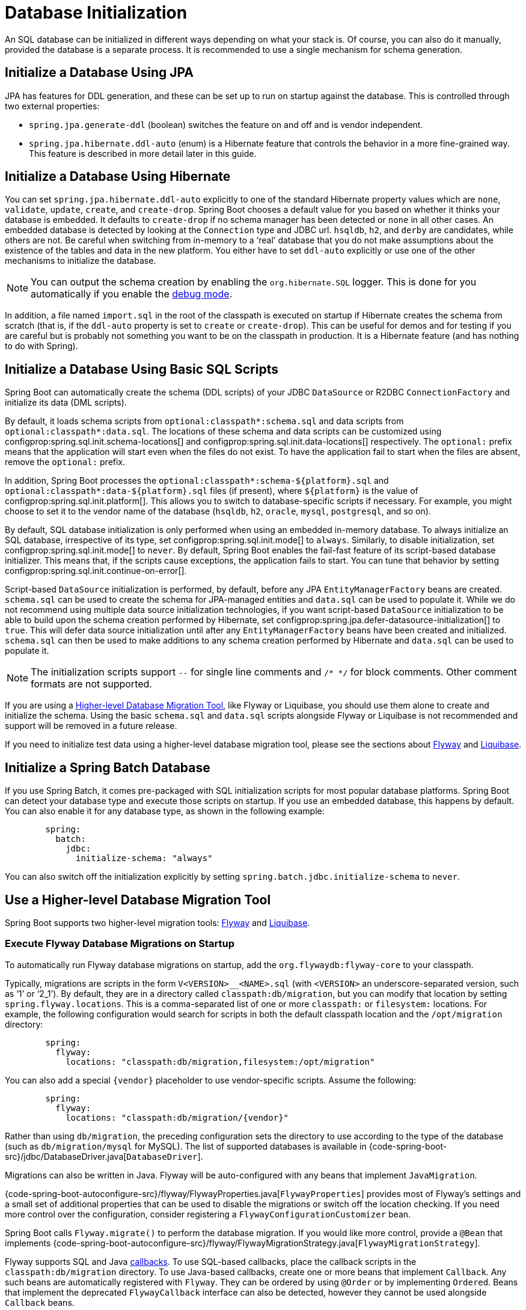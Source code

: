 [[howto.data-initialization]]
= Database Initialization

An SQL database can be initialized in different ways depending on what your stack is.
Of course, you can also do it manually, provided the database is a separate process.
It is recommended to use a single mechanism for schema generation.



[[howto.data-initialization.using-jpa]]
== Initialize a Database Using JPA

JPA has features for DDL generation, and these can be set up to run on startup against the database.
This is controlled through two external properties:

* `spring.jpa.generate-ddl` (boolean) switches the feature on and off and is vendor independent.
* `spring.jpa.hibernate.ddl-auto` (enum) is a Hibernate feature that controls the behavior in a more fine-grained way.
  This feature is described in more detail later in this guide.



[[howto.data-initialization.using-hibernate]]
== Initialize a Database Using Hibernate

You can set `spring.jpa.hibernate.ddl-auto` explicitly to one of the standard Hibernate property values which are `none`, `validate`, `update`, `create`, and `create-drop`.
Spring Boot chooses a default value for you based on whether it thinks your database is embedded.
It defaults to `create-drop` if no schema manager has been detected or `none` in all other cases.
An embedded database is detected by looking at the `Connection` type and JDBC url.
`hsqldb`, `h2`, and `derby` are candidates, while others are not.
Be careful when switching from in-memory to a '`real`' database that you do not make assumptions about the existence of the tables and data in the new platform.
You either have to set `ddl-auto` explicitly or use one of the other mechanisms to initialize the database.

NOTE: You can output the schema creation by enabling the `org.hibernate.SQL` logger.
This is done for you automatically if you enable the xref:reference:features/logging.adoc#features.logging.console-output[debug mode].

In addition, a file named `import.sql` in the root of the classpath is executed on startup if Hibernate creates the schema from scratch (that is, if the `ddl-auto` property is set to `create` or `create-drop`).
This can be useful for demos and for testing if you are careful but is probably not something you want to be on the classpath in production.
It is a Hibernate feature (and has nothing to do with Spring).



[[howto.data-initialization.using-basic-sql-scripts]]
== Initialize a Database Using Basic SQL Scripts

Spring Boot can automatically create the schema (DDL scripts) of your JDBC `DataSource` or R2DBC `ConnectionFactory` and initialize its data (DML scripts).

By default, it loads schema scripts from `optional:classpath*:schema.sql` and data scripts from `optional:classpath*:data.sql`.
The locations of these schema and data scripts can be customized using configprop:spring.sql.init.schema-locations[] and configprop:spring.sql.init.data-locations[] respectively.
The `optional:` prefix means that the application will start even when the files do not exist.
To have the application fail to start when the files are absent, remove the `optional:` prefix.

In addition, Spring Boot processes the `optional:classpath*:schema-$\{platform}.sql` and `optional:classpath*:data-$\{platform}.sql` files (if present), where `$\{platform}` is the value of configprop:spring.sql.init.platform[].
This allows you to switch to database-specific scripts if necessary.
For example, you might choose to set it to the vendor name of the database (`hsqldb`, `h2`, `oracle`, `mysql`, `postgresql`, and so on).

By default, SQL database initialization is only performed when using an embedded in-memory database.
To always initialize an SQL database, irrespective of its type, set configprop:spring.sql.init.mode[] to `always`.
Similarly, to disable initialization, set configprop:spring.sql.init.mode[] to `never`.
By default, Spring Boot enables the fail-fast feature of its script-based database initializer.
This means that, if the scripts cause exceptions, the application fails to start.
You can tune that behavior by setting configprop:spring.sql.init.continue-on-error[].

Script-based `DataSource` initialization is performed, by default, before any JPA `EntityManagerFactory` beans are created.
`schema.sql` can be used to create the schema for JPA-managed entities and `data.sql` can be used to populate it.
While we do not recommend using multiple data source initialization technologies, if you want script-based `DataSource` initialization to be able to build upon the schema creation performed by Hibernate, set configprop:spring.jpa.defer-datasource-initialization[] to `true`.
This will defer data source initialization until after any `EntityManagerFactory` beans have been created and initialized.
`schema.sql` can then be used to make additions to any schema creation performed by Hibernate and `data.sql` can be used to populate it.

NOTE: The initialization scripts support `--` for single line comments and `/++*++ ++*++/` for block comments.
Other comment formats are not supported.

If you are using a xref:data-initialization.adoc#howto.data-initialization.migration-tool[Higher-level Database Migration Tool], like Flyway or Liquibase, you should use them alone to create and initialize the schema.
Using the basic `schema.sql` and `data.sql` scripts alongside Flyway or Liquibase is not recommended and support will be removed in a future release.

If you need to initialize test data using a higher-level database migration tool, please see the sections about xref:data-initialization.adoc#howto.data-initialization.migration-tool.flyway-tests[Flyway] and xref:data-initialization.adoc#howto.data-initialization.migration-tool.liquibase-tests[Liquibase].



[[howto.data-initialization.batch]]
== Initialize a Spring Batch Database

If you use Spring Batch, it comes pre-packaged with SQL initialization scripts for most popular database platforms.
Spring Boot can detect your database type and execute those scripts on startup.
If you use an embedded database, this happens by default.
You can also enable it for any database type, as shown in the following example:

[configblocks,yaml]
----
	spring:
	  batch:
	    jdbc:
	      initialize-schema: "always"
----

You can also switch off the initialization explicitly by setting `spring.batch.jdbc.initialize-schema` to `never`.



[[howto.data-initialization.migration-tool]]
== Use a Higher-level Database Migration Tool

Spring Boot supports two higher-level migration tools: https://flywaydb.org/[Flyway] and https://www.liquibase.org/[Liquibase].



[[howto.data-initialization.migration-tool.flyway]]
=== Execute Flyway Database Migrations on Startup

To automatically run Flyway database migrations on startup, add the `org.flywaydb:flyway-core` to your classpath.

Typically, migrations are scripts in the form `V<VERSION>__<NAME>.sql` (with `<VERSION>` an underscore-separated version, such as '`1`' or '`2_1`').
By default, they are in a directory called `classpath:db/migration`, but you can modify that location by setting `spring.flyway.locations`.
This is a comma-separated list of one or more `classpath:` or `filesystem:` locations.
For example, the following configuration would search for scripts in both the default classpath location and the `/opt/migration` directory:

[configblocks,yaml]
----
	spring:
	  flyway:
	    locations: "classpath:db/migration,filesystem:/opt/migration"
----

You can also add a special `\{vendor}` placeholder to use vendor-specific scripts.
Assume the following:

[configblocks,yaml]
----
	spring:
	  flyway:
	    locations: "classpath:db/migration/{vendor}"
----

Rather than using `db/migration`, the preceding configuration sets the directory to use according to the type of the database (such as `db/migration/mysql` for MySQL).
The list of supported databases is available in {code-spring-boot-src}/jdbc/DatabaseDriver.java[`DatabaseDriver`].

Migrations can also be written in Java.
Flyway will be auto-configured with any beans that implement `JavaMigration`.

{code-spring-boot-autoconfigure-src}/flyway/FlywayProperties.java[`FlywayProperties`] provides most of Flyway's settings and a small set of additional properties that can be used to disable the migrations or switch off the location checking.
If you need more control over the configuration, consider registering a `FlywayConfigurationCustomizer` bean.

Spring Boot calls `Flyway.migrate()` to perform the database migration.
If you would like more control, provide a `@Bean` that implements {code-spring-boot-autoconfigure-src}/flyway/FlywayMigrationStrategy.java[`FlywayMigrationStrategy`].

Flyway supports SQL and Java https://flywaydb.org/documentation/concepts/callbacks[callbacks].
To use SQL-based callbacks, place the callback scripts in the `classpath:db/migration` directory.
To use Java-based callbacks, create one or more beans that implement `Callback`.
Any such beans are automatically registered with `Flyway`.
They can be ordered by using `@Order` or by implementing `Ordered`.
Beans that implement the deprecated `FlywayCallback` interface can also be detected, however they cannot be used alongside `Callback` beans.

By default, Flyway autowires the (`@Primary`) `DataSource` in your context and uses that for migrations.
If you like to use a different `DataSource`, you can create one and mark its `@Bean` as `@FlywayDataSource`.
If you do so and want two data sources, remember to create another one and mark it as `@Primary`.
Alternatively, you can use Flyway's native `DataSource` by setting `spring.flyway.[url,user,password]` in external properties.
Setting either `spring.flyway.url` or `spring.flyway.user` is sufficient to cause Flyway to use its own `DataSource`.
If any of the three properties has not been set, the value of its equivalent `spring.datasource` property will be used.

You can also use Flyway to provide data for specific scenarios.
For example, you can place test-specific migrations in `src/test/resources` and they are run only when your application starts for testing.
Also, you can use profile-specific configuration to customize `spring.flyway.locations` so that certain migrations run only when a particular profile is active.
For example, in `application-dev.properties`, you might specify the following setting:

[configblocks,yaml]
----
	spring:
	  flyway:
	    locations: "classpath:/db/migration,classpath:/dev/db/migration"
----

With that setup, migrations in `dev/db/migration` run only when the `dev` profile is active.



[[howto.data-initialization.migration-tool.liquibase]]
=== Execute Liquibase Database Migrations on Startup

To automatically run Liquibase database migrations on startup, add the `org.liquibase:liquibase-core` to your classpath.

[NOTE]
====
When you add the `org.liquibase:liquibase-core` to your classpath, database migrations run by default for both during application startup and before your tests run.
This behavior can be customized by using the configprop:spring.liquibase.enabled[] property, setting different values in the `main` and `test` configurations.
It is not possible to use two different ways to initialize the database (for example Liquibase for application startup, JPA for test runs).
====

By default, the master change log is read from `db/changelog/db.changelog-master.yaml`, but you can change the location by setting `spring.liquibase.change-log`.
In addition to YAML, Liquibase also supports JSON, XML, and SQL change log formats.

By default, Liquibase autowires the (`@Primary`) `DataSource` in your context and uses that for migrations.
If you need to use a different `DataSource`, you can create one and mark its `@Bean` as `@LiquibaseDataSource`.
If you do so and you want two data sources, remember to create another one and mark it as `@Primary`.
Alternatively, you can use Liquibase's native `DataSource` by setting `spring.liquibase.[driver-class-name,url,user,password]` in external properties.
Setting either `spring.liquibase.url` or `spring.liquibase.user` is sufficient to cause Liquibase to use its own `DataSource`.
If any of the three properties has not been set, the value of its equivalent `spring.datasource` property will be used.

See {code-spring-boot-autoconfigure-src}/liquibase/LiquibaseProperties.java[`LiquibaseProperties`] for details about available settings such as contexts, the default schema, and others.



[[howto.data-initialization.migration-tool.flyway-tests]]
=== Use Flyway for test-only migrations

If you want to create Flyway migrations which populate your test database, place them in `src/test/resources/db/migration`.
A file named, for example, `src/test/resources/db/migration/V9999__test-data.sql` will be executed after your production migrations and only if you're running the tests.
You can use this file to create the needed test data.
This file will not be packaged in your uber jar or your container.



[[howto.data-initialization.migration-tool.liquibase-tests]]
=== Use Liquibase for test-only migrations

If you want to create Liquibase migrations which populate your test database, you have to create a test changelog which also includes the production changelog.

First, you need to configure Liquibase to use a different changelog when running the tests.
One way to do this is to create a Spring Boot `test` profile and put the Liquibase properties in there.
For that, create a file named `src/test/resources/application-test.properties` and put the following property in there:

[configblocks,yaml]
----
  spring:
    liquibase:
      change-log: "classpath:/db/changelog/db.changelog-test.yaml"
----

This configures Liquibase to use a different changelog when running in the `test` profile.

Now create the changelog file at `src/test/resources/db/changelog/db.changelog-test.yaml`:

[source,yaml,indent=0,subs="verbatim"]
----
databaseChangeLog:
  - include:
      file: classpath:/db/changelog/db.changelog-master.yaml
  - changeSet:
      runOrder: "last"
      id: "test"
      changes:
        # Insert your changes here
----

This changelog will be used when the tests are run and it will not be packaged in your uber jar or your container.
It includes the production changelog and then declares a new changeset, whose `runOrder: last` setting specifies that it runs after all the production changesets have been run.
You can now use for example the https://docs.liquibase.com/change-types/insert.html[insert changeset] to insert data or the https://docs.liquibase.com/change-types/sql.html[sql changeset] to execute SQL directly.

The last thing to do is to configure Spring Boot to activate the `test` profile when running tests.
To do this, you can add the `@ActiveProfiles("test")` annotation to your `@SpringBootTest` annotated test classes.



[[howto.data-initialization.dependencies]]
== Depend Upon an Initialized Database

Database initialization is performed while the application is starting up as part of application context refresh.
To allow an initialized database to be accessed during startup, beans that act as database initializers and beans that require that database to have been initialized are detected automatically.
Beans whose initialization depends upon the database having been initialized are configured to depend upon those that initialize it.
If, during startup, your application tries to access the database and it has not been initialized, you can configure additional detection of beans that initialize the database and require the database to have been initialized.



[[howto.data-initialization.dependencies.initializer-detection]]
=== Detect a Database Initializer

Spring Boot will automatically detect beans of the following types that initialize an SQL database:

- `DataSourceScriptDatabaseInitializer`
- `EntityManagerFactory`
- `Flyway`
- `FlywayMigrationInitializer`
- `R2dbcScriptDatabaseInitializer`
- `SpringLiquibase`

If you are using a third-party starter for a database initialization library, it may provide a detector such that beans of other types are also detected automatically.
To have other beans be detected, register an implementation of `DatabaseInitializerDetector` in `META-INF/spring.factories`.



[[howto.data-initialization.dependencies.depends-on-initialization-detection]]
=== Detect a Bean That Depends On Database Initialization

Spring Boot will automatically detect beans of the following types that depends upon database initialization:

- `AbstractEntityManagerFactoryBean` (unless configprop:spring.jpa.defer-datasource-initialization[] is set to `true`)
- `DSLContext` (jOOQ)
- `EntityManagerFactory` (unless configprop:spring.jpa.defer-datasource-initialization[] is set to `true`)
- `JdbcClient`
- `JdbcOperations`
- `NamedParameterJdbcOperations`

If you are using a third-party starter data access library, it may provide a detector such that beans of other types are also detected automatically.
To have other beans be detected, register an implementation of `DependsOnDatabaseInitializationDetector` in `META-INF/spring.factories`.
Alternatively, annotate the bean's class or its `@Bean` method with `@DependsOnDatabaseInitialization`.

